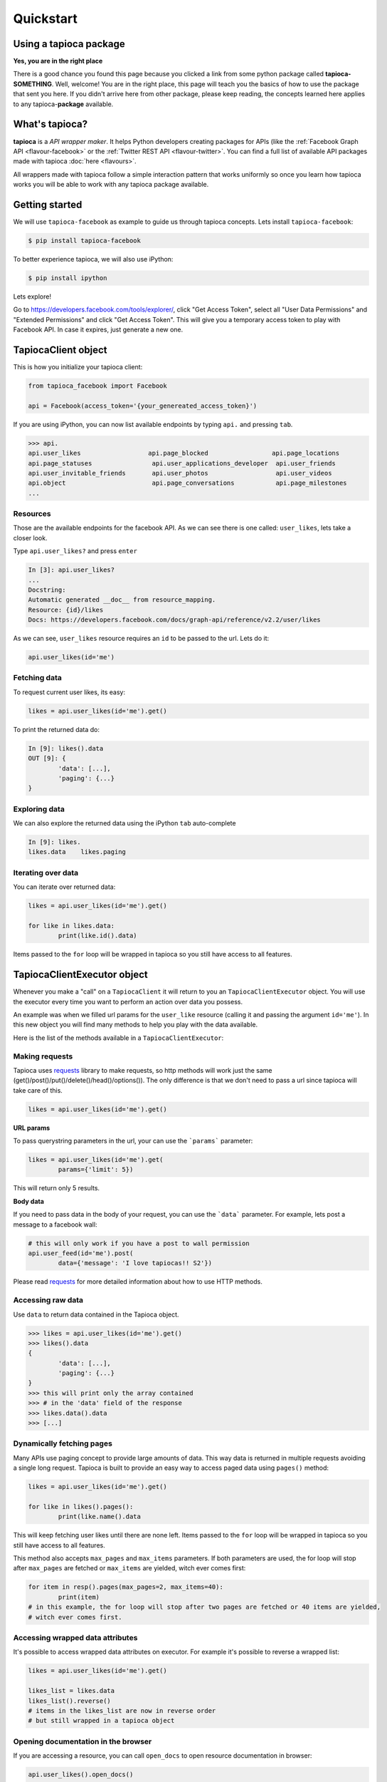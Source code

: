 ==========
Quickstart
==========

Using a tapioca package
=======================

**Yes, you are in the right place**

There is a good chance you found this page because you clicked a link from some python package called **tapioca-SOMETHING**. Well, welcome! You are in the right place, this page will teach you the basics of how to use the package that sent you here. If you didn't arrive here from other package, please keep reading, the concepts learned here applies to any tapioca-**package** available.

What's tapioca?
===============

**tapioca** is a *API wrapper maker*. It helps Python developers creating packages for APIs (like the :ref:`Facebook Graph API <flavour-facebook>` or the :ref:`Twitter REST API <flavour-twitter>`. You can find a full list of available API packages made with tapioca :doc:`here <flavours>`.  

All wrappers made with tapioca follow a simple interaction pattern that works uniformly so once you learn how tapioca works you will be able to work with any tapioca package available.

Getting started
===============

We will use ``tapioca-facebook`` as example to guide us through tapioca concepts.
Lets install ``tapioca-facebook``:

.. code-block:: bash

	$ pip install tapioca-facebook

To better experience tapioca, we will also use iPython:

.. code-block:: bash

	$ pip install ipython

Lets explore!  

Go to  `https://developers.facebook.com/tools/explorer/ <https://developers.facebook.com/tools/explorer/>`_, click "Get Access Token", select all "User Data Permissions" and "Extended Permissions" and click "Get Access Token". This will give you a temporary access token to play with Facebook API. In case it expires, just generate a new one.

TapiocaClient object
====================

This is how you initialize your tapioca client:

.. code-block:: python

	from tapioca_facebook import Facebook

	api = Facebook(access_token='{your_genereated_access_token}')


If you are using iPython, you can now list available endpoints by typing ``api.`` and pressing ``tab``.

.. code-block:: python

	>>> api.
	api.user_likes                  api.page_blocked                 api.page_locations
	api.page_statuses                api.user_applications_developer  api.user_friends
	api.user_invitable_friends       api.user_photos                  api.user_videos
	api.object                       api.page_conversations           api.page_milestones
	...


Resources
---------

Those are the available endpoints for the facebook API. As we can see there is one called: ``user_likes``, lets take a closer look.

Type ``api.user_likes?`` and press ``enter``

.. code-block:: python

	In [3]: api.user_likes?
	...
	Docstring:
	Automatic generated __doc__ from resource_mapping.
	Resource: {id}/likes
	Docs: https://developers.facebook.com/docs/graph-api/reference/v2.2/user/likes


As we can see, ``user_likes`` resource requires an ``id`` to be passed to the url. Lets do it:

.. code-block:: python

	api.user_likes(id='me')


Fetching data
-------------

To request current user likes, its easy:

.. code-block:: python

	likes = api.user_likes(id='me').get()


To print the returned data do:

.. code-block:: python

	In [9]: likes().data
	OUT [9]: {
		'data': [...],
		'paging': {...}
	}


Exploring data
--------------

We can also explore the returned data using the iPython ``tab`` auto-complete

.. code-block:: python

	In [9]: likes.
	likes.data    likes.paging


Iterating over data
-------------------

You can iterate over returned data:

.. code-block:: python

	likes = api.user_likes(id='me').get()

	for like in likes.data:
		print(like.id().data)

Items passed to the ``for`` loop will be wrapped in tapioca so you still have access to all features.

TapiocaClientExecutor object
============================

Whenever you make a "call" on a ``TapiocaClient`` it will return to you an ``TapiocaClientExecutor`` object. You will use the executor every time you want to perform an action over data you possess. 

An example was when we filled url params for the ``user_like`` resource (calling it and passing the argument ``id='me'``). In this new object you will find many methods to help you play with the data available.

Here is the list of the methods available in a ``TapiocaClientExecutor``:

Making requests
---------------

Tapioca uses `requests <http://docs.python-requests.org/en/latest/>`_ library to make requests, so http methods will work just the same (get()/post()/put()/delete()/head()/options()). The only difference is that we don't need to pass a url since tapioca will take care of this.

.. code-block:: python

	likes = api.user_likes(id='me').get()


**URL params**

To pass querystring parameters in the url, your can use the ```params``` parameter:

.. code-block:: python

	likes = api.user_likes(id='me').get(
		params={'limit': 5})

This will return only 5 results.

**Body data**

If you need to pass data in the body of your request, you can use the ```data``` parameter. For example, lets post a message to a facebook wall:

.. code-block:: python

	# this will only work if you have a post to wall permission
	api.user_feed(id='me').post(
		data={'message': 'I love tapiocas!! S2'})

Please read `requests <http://docs.python-requests.org/en/latest/>`_ for more detailed information about how to use HTTP methods. 

Accessing raw data
------------------

Use ``data`` to return data contained in the Tapioca object.

.. code-block:: python

	>>> likes = api.user_likes(id='me').get()
	>>> likes().data
	{
		'data': [...],
		'paging': {...}
	}
	>>> this will print only the array contained 
	>>> # in the 'data' field of the response
	>>> likes.data().data
	>>> [...]

Dynamically fetching pages
-------------------------

Many APIs use paging concept to provide large amounts of data. This way data is returned in multiple requests avoiding a single long request.
Tapioca is built to provide an easy way to access paged data using ``pages()`` method:

.. code-block:: python

	likes = api.user_likes(id='me').get()

	for like in likes().pages():
		print(like.name().data

This will keep fetching user likes until there are none left. Items passed to the ``for`` loop will be wrapped in tapioca so you still have access to all features.

This method also accepts ``max_pages`` and ``max_items`` parameters. If both parameters are used, the for loop will stop after ``max_pages`` are fetched or ``max_items`` are yielded, witch ever comes first:

.. code-block:: python

	for item in resp().pages(max_pages=2, max_items=40):
		print(item)
	# in this example, the for loop will stop after two pages are fetched or 40 items are yielded, 
	# witch ever comes first.

Accessing wrapped data attributes
---------------------------------

It's possible to access wrapped data attributes on executor. For example it's possible to reverse a wrapped list:

.. code-block:: python

	likes = api.user_likes(id='me').get()

	likes_list = likes.data
	likes_list().reverse() 
	# items in the likes_list are now in reverse order
	# but still wrapped in a tapioca object

Opening documentation in the browser
------------------------------------

If you are accessing a resource, you can call ``open_docs`` to open resource documentation in browser:

.. code-block:: python

	api.user_likes().open_docs()

Opening any link in the browser
-------------------------------

Whenever the data contained in Tapioca object is a URL, you can open it in browser by using the ``open_in_browser()`` method.
